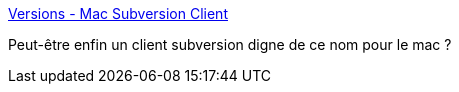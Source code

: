 :jbake-type: post
:jbake-status: published
:jbake-title: Versions - Mac Subversion Client
:jbake-tags: desktop,développement,freeware,macosx,programming,subversion,software,_mois_août,_année_2007
:jbake-date: 2007-08-07
:jbake-depth: ../
:jbake-uri: shaarli/1186494630000.adoc
:jbake-source: https://nicolas-delsaux.hd.free.fr/Shaarli?searchterm=http%3A%2F%2Fwww.versionsapp.com%2F&searchtags=desktop+d%C3%A9veloppement+freeware+macosx+programming+subversion+software+_mois_ao%C3%BBt+_ann%C3%A9e_2007
:jbake-style: shaarli

http://www.versionsapp.com/[Versions - Mac Subversion Client]

Peut-être enfin un client subversion digne de ce nom pour le mac ?
